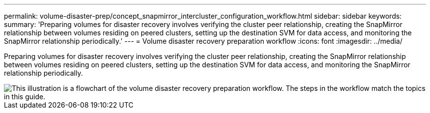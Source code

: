 ---
permalink: volume-disaster-prep/concept_snapmirror_intercluster_configuration_workflow.html
sidebar: sidebar
keywords: 
summary: 'Preparing volumes for disaster recovery involves verifying the cluster peer relationship, creating the SnapMirror relationship between volumes residing on peered clusters, setting up the destination SVM for data access, and monitoring the SnapMirror relationship periodically.'
---
= Volume disaster recovery preparation workflow
:icons: font
:imagesdir: ../media/

[.lead]
Preparing volumes for disaster recovery involves verifying the cluster peer relationship, creating the SnapMirror relationship between volumes residing on peered clusters, setting up the destination SVM for data access, and monitoring the SnapMirror relationship periodically.

image::../media/snapmirror_intercluster_cfg_workflow.gif[This illustration is a flowchart of the volume disaster recovery preparation workflow. The steps in the workflow match the topics in this guide.]
